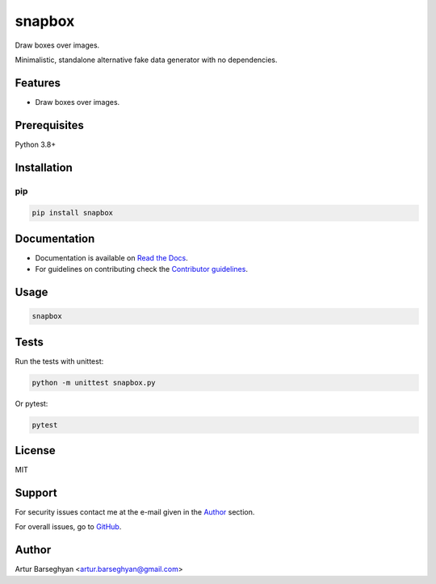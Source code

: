 =======
snapbox
=======
Draw boxes over images.

.. _Pillow: https://python-pillow.org/

.. Internal references

.. _imgbox: https://github.com/barseghyanartur/imgbox/
.. _Read the Docs: http://imgbox.readthedocs.io/
.. _Contributor guidelines: https://imgbox.readthedocs.io/en/latest/contributor_guidelines.html

Minimalistic, standalone alternative fake data generator with no dependencies.

.. image:: https://img.shields.io/pypi/v/imgbox.svg
   :target: https://pypi.python.org/pypi/imgbox
   :alt: PyPI Version

.. image:: https://img.shields.io/pypi/pyversions/imgbox.svg
    :target: https://pypi.python.org/pypi/imgbox/
    :alt: Supported Python versions

.. image:: https://github.com/barseghyanartur/imgbox/actions/workflows/test.yml/badge.svg?branch=main
   :target: https://github.com/barseghyanartur/imgbox/actions
   :alt: Build Status

.. image:: https://readthedocs.org/projects/imgbox/badge/?version=latest
    :target: http://imgbox.readthedocs.io
    :alt: Documentation Status

.. image:: https://img.shields.io/badge/license-MIT-blue.svg
   :target: https://github.com/barseghyanartur/fake.py/#License
   :alt: MIT

.. image:: https://coveralls.io/repos/github/barseghyanartur/fake.py/badge.svg?branch=main&service=github
    :target: https://coveralls.io/github/barseghyanartur/fake.py?branch=main
    :alt: Coverage

Features
========
- Draw boxes over images.

Prerequisites
=============
Python 3.8+

Installation
============
pip
---

.. code-block:: sh

    pip install snapbox

Documentation
=============
- Documentation is available on `Read the Docs`_.
- For guidelines on contributing check the `Contributor guidelines`_.

Usage
=====
.. code-block:: sh

    snapbox

Tests
=====

Run the tests with unittest:

.. code-block:: sh

    python -m unittest snapbox.py

Or pytest:

.. code-block:: sh

    pytest

License
=======

MIT

Support
=======
For security issues contact me at the e-mail given in the `Author`_ section.

For overall issues, go to `GitHub <https://github.com/barseghyanartur/snapbox/issues>`_.

Author
======

Artur Barseghyan <artur.barseghyan@gmail.com>
